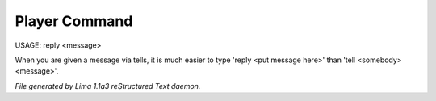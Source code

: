 Player Command
==============

USAGE:  reply <message>

When you are given a message via tells, it is much easier to
type 'reply <put message here>' than 'tell <somebody> <message>'.



*File generated by Lima 1.1a3 reStructured Text daemon.*
